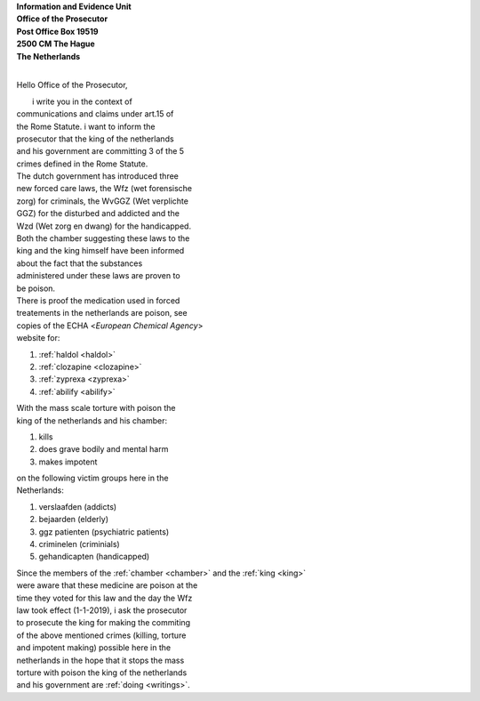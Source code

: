 .. _mobile:

.. raw:: html

  <br>

.. title:: Mobile


| **Information and Evidence Unit**
| **Office of the Prosecutor**
| **Post Office Box 19519**
| **2500 CM The Hague**
| **The Netherlands**
| 

Hello Office of the Prosecutor,

|         i write you in the context of
| communications and claims under art.15 of 
| the Rome Statute. i want to inform the 
| prosecutor that the king of  the netherlands
| and his government are committing 3 of the 5
| crimes defined in the Rome Statute.

| The dutch government has introduced three
| new forced care laws, the Wfz (wet forensische
| zorg) for criminals, the WvGGZ (Wet verplichte
| GGZ) for the disturbed and addicted and the
| Wzd (Wet zorg en dwang) for the handicapped.

| Both the chamber suggesting these laws to the
| king and the king himself have been informed 
| about the fact that the substances
| administered under these laws are proven to
| be poison.
 
| There is proof the medication used in forced 
| treatements in the netherlands are poison, see 
| copies of the ECHA <`European Chemical Agency`>
| website for:

(1) :ref:`haldol <haldol>`
(2) :ref:`clozapine <clozapine>`
(3) :ref:`zyprexa <zyprexa>`
(4) :ref:`abilify <abilify>`

| With the mass scale torture with poison the
| king of the netherlands and his chamber:

(1) kills
(2) does grave bodily and mental harm
(3) makes impotent

| on the following victim groups here in the
| Netherlands:

(1) verslaafden (addicts)
(2) bejaarden (elderly)
(3) ggz patienten (psychiatric patients)
(4) criminelen (criminials)
(5) gehandicapten (handicapped)

| Since the members of the :ref:`chamber <chamber>` and the :ref:`king <king>`
| were aware that these medicine are poison at the
| time they voted for this law and the day the Wfz
| law took effect (1-1-2019), i ask the prosecutor
| to prosecute  the king for making the commiting
| of the above mentioned crimes (killing, torture
| and impotent making) possible here in the
| netherlands in the hope that it stops the mass
| torture with poison the king of the netherlands
| and his government are :ref:`doing <writings>`.
